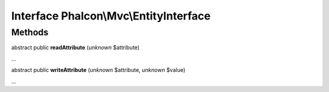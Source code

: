 Interface **Phalcon\\Mvc\\EntityInterface**
===========================================

Methods
-------

abstract public  **readAttribute** (*unknown* $attribute)

...


abstract public  **writeAttribute** (*unknown* $attribute, *unknown* $value)

...


